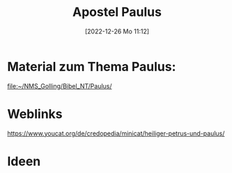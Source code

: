 #+title:      Apostel Paulus
#+date:       [2022-12-26 Mo 11:12]
#+filetags:   :theology:
#+identifier: 20221226T111248

* Material zum Thema Paulus:

[[file:~/NMS_Golling/Bibel_NT/Paulus/]]


* Weblinks
[[https://www.youcat.org/de/credopedia/minicat/heiliger-petrus-und-paulus/]]


* Ideen


